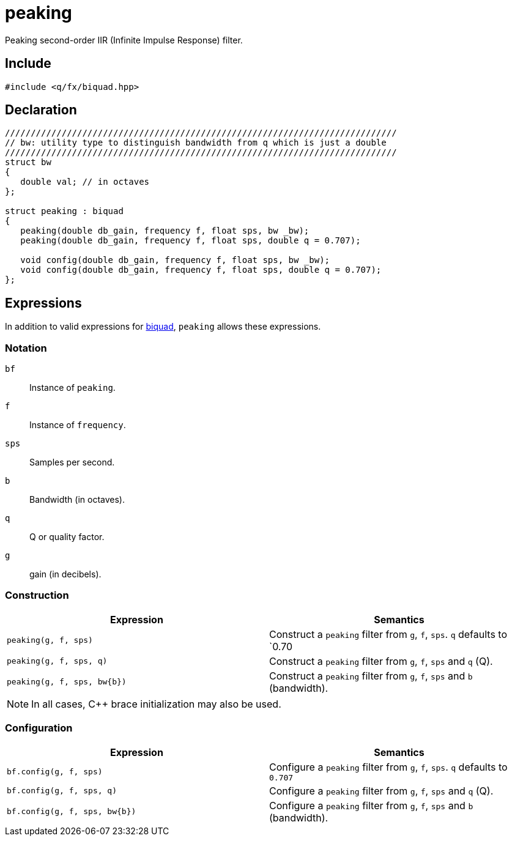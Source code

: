 = peaking

Peaking second-order IIR (Infinite Impulse Response) filter.

== Include

```c++
#include <q/fx/biquad.hpp>
```

== Declaration

```c++
////////////////////////////////////////////////////////////////////////////
// bw: utility type to distinguish bandwidth from q which is just a double
////////////////////////////////////////////////////////////////////////////
struct bw
{
   double val; // in octaves
};

struct peaking : biquad
{
   peaking(double db_gain, frequency f, float sps, bw _bw);
   peaking(double db_gain, frequency f, float sps, double q = 0.707);

   void config(double db_gain, frequency f, float sps, bw _bw);
   void config(double db_gain, frequency f, float sps, double q = 0.707);
};
```

:biquad: xref:reference/biquad.adoc[biquad]

== Expressions

In addition to valid expressions for {biquad}, `peaking` allows these
expressions.

=== Notation

`bf`     :: Instance of `peaking`.
`f`      :: Instance of `frequency`.
`sps`    :: Samples per second.
`b`      :: Bandwidth (in octaves).
`q`      :: Q or quality factor.
`g`      :: gain (in decibels).

=== Construction

[cols="1,1"]
|===
| Expression                  | Semantics

| `peaking(g, f, sps)`        |  Construct a `peaking` filter from `g`, `f`, `sps`. `q` defaults to `0.70
| `peaking(g, f, sps, q)`     |  Construct a `peaking` filter from `g`, `f`, `sps` and `q` (Q).
| `peaking(g, f, sps, bw\{b})`|  Construct a `peaking` filter from `g`, `f`, `sps` and `b` (bandwidth).

|===

NOTE: In all cases, C++ brace initialization may also be used.

=== Configuration

[cols="1,1"]
|===
| Expression                     | Semantics

| `bf.config(g, f, sps)`         |  Configure a `peaking` filter from `g`, `f`, `sps`. `q` defaults to `0.707`
| `bf.config(g, f, sps, q)`      |  Configure a `peaking` filter from `g`, `f`, `sps` and `q` (Q).
| `bf.config(g, f, sps, bw\{b})` |  Configure a `peaking` filter from `g`, `f`, `sps` and `b` (bandwidth).

|===

